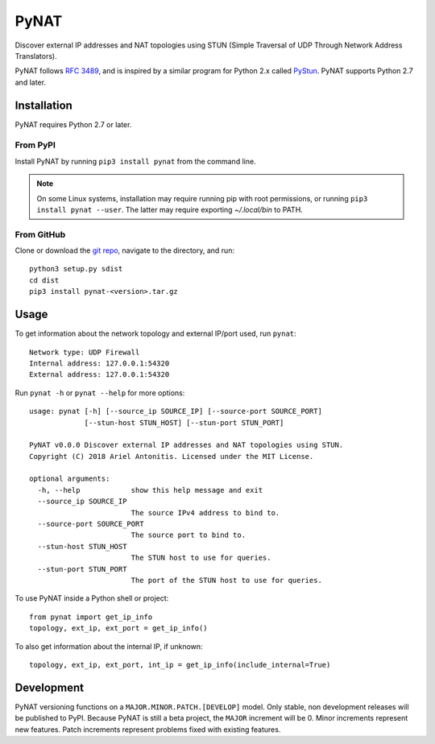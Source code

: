 .. |pypi| image:: https://img.shields.io/pypi/v/pynat.svg
.. _pypi: https://pypi.python.org/pypi/pynat
.. |license| image:: https://img.shields.io/github/license/arantonitis/pynat.svg
.. _license: https://github.com/arantonitis/pynat/tree/master/LICENSE

PyNAT
*****
|pypi|_ |license|_

Discover external IP addresses and NAT topologies using STUN (Simple Traversal of UDP Through Network Address Translators).

PyNAT follows `RFC 3489`_, and is inspired by a similar program for 
Python 2.x called PyStun_. PyNAT supports Python 2.7 and later.

.. _RFC 3489: https://tools.ietf.org/html/rfc3489
.. _PyStun: https://github.com/jtriley/pystun

Installation
============
PyNAT requires Python 2.7 or later.

From PyPI
---------
Install PyNAT by running ``pip3 install pynat`` from the command line.

.. note::

   On some Linux systems, installation may require running pip with root permissions, or running ``pip3 install pynat --user``. The latter may require exporting `~/.local/bin` to PATH.

From GitHub
-----------
Clone or download the `git repo`_, navigate to the directory, and run::

    python3 setup.py sdist
    cd dist
    pip3 install pynat-<version>.tar.gz

.. _git repo: https://github.com/arantonitis/pynat

Usage
=====
To get information about the network topology and external IP/port used, run ``pynat``::

    Network type: UDP Firewall 
    Internal address: 127.0.0.1:54320 
    External address: 127.0.0.1:54320

Run ``pynat -h`` or ``pynat --help`` for more options::

    usage: pynat [-h] [--source_ip SOURCE_IP] [--source-port SOURCE_PORT]
                 [--stun-host STUN_HOST] [--stun-port STUN_PORT]

    PyNAT v0.0.0 Discover external IP addresses and NAT topologies using STUN.
    Copyright (C) 2018 Ariel Antonitis. Licensed under the MIT License.

    optional arguments:
      -h, --help            show this help message and exit
      --source_ip SOURCE_IP
                            The source IPv4 address to bind to.
      --source-port SOURCE_PORT
                            The source port to bind to.
      --stun-host STUN_HOST
                            The STUN host to use for queries.
      --stun-port STUN_PORT
                            The port of the STUN host to use for queries.

To use PyNAT inside a Python shell or project::

    from pynat import get_ip_info
    topology, ext_ip, ext_port = get_ip_info()

To also get information about the internal IP, if unknown::

    topology, ext_ip, ext_port, int_ip = get_ip_info(include_internal=True)

Development
===========
PyNAT versioning functions on a ``MAJOR.MINOR.PATCH.[DEVELOP]`` model. Only stable, non development releases will be published to PyPI. Because PyNAT is still a beta project, the ``MAJOR`` increment will be 0. Minor increments represent new features. Patch increments represent problems fixed with existing features.


